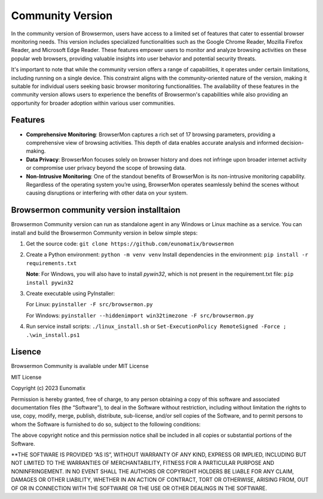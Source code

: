
Community Version
=================

In the community version of Browsermon, users have access to a limited set of
features that cater to essential browser monitoring needs. This version includes
specialized functionalities such as the Google Chrome Reader, Mozilla Firefox Reader,
and Microsoft Edge Reader. These features empower users to monitor and analyze browsing 
activities on these popular web browsers, providing valuable insights into user behavior 
and potential security threats.

It's important to note that while the community version offers a range of capabilities, 
it operates under certain limitations, including running on a single device. 
This constraint aligns with the community-oriented nature of the version, making it suitable 
for individual users  seeking basic browser monitoring functionalities. The availability of 
these features in the community version allows users to experience the benefits of Browsermon's
capabilities while also providing an opportunity for broader adoption within various user communities.

Features
--------

-  **Comprehensive Monitoring**: BrowserMon captures a rich set of 17
   browsing parameters, providing a comprehensive view of browsing
   activities. This depth of data enables accurate analysis and informed
   decision-making.

-  **Data Privacy**: BrowserMon focuses solely on browser history and
   does not infringe upon broader internet activity or compromise user
   privacy beyond the scope of browsing data.

-  **Non-Intrusive Monitoring**: One of the standout benefits of
   BrowserMon is its non-intrusive monitoring capability. Regardless of
   the operating system you’re using, BrowserMon operates seamlessly
   behind the scenes without causing disruptions or interfering with
   other data on your system. 


Browsermon community version  installtaion
------------------------------------------
Browsermon Community version can run as standalone agent in any Windows or Linux machine as a service.
You can install and build the Browsermon Community version in below simple steps:



1. Get the source code:
   ``git clone https://github.com/eunomatix/browsermon``

2. Create a Python environment: ``python -m venv venv`` Install
   dependencies in the environment: ``pip install -r requirements.txt``
   
   **Note**: For Windows, you will also have to install *pywin32*, which
   is not present in the requirement.txt file: ``pip install pywin32``

3. Create executable using PyInstaller:
  
   For Linux: ``pyinstaller -F src/browsermon.py`` 
   
   For Windows: ``pyinstaller --hiddenimport win32timezone -F src/browsermon.py``

4. Run service install scripts: ``./linux_install.sh`` or
   ``Set-ExecutionPolicy RemoteSigned -Force ; .\win_install.ps1``

Lisence 
-------

Browsermon Community is available under MIT License


MIT License

Copyright (c) 2023 Eunomatix

Permission is hereby granted, free of charge, to any person obtaining a
copy of this software and associated documentation files (the
“Software”), to deal in the Software without restriction, including
without limitation the rights to use, copy, modify, merge, publish,
distribute, sub-license, and/or sell copies of the Software, and to
permit persons to whom the Software is furnished to do so, subject to
the following conditions:

The above copyright notice and this permission notice shall be included
in all copies or substantial portions of the Software.

\**THE SOFTWARE IS PROVIDED “AS IS”, WITHOUT WARRANTY OF ANY KIND,
EXPRESS OR IMPLIED, INCLUDING BUT NOT LIMITED TO THE WARRANTIES OF
MERCHANTABILITY, FITNESS FOR A PARTICULAR PURPOSE AND NONINFRINGEMENT.
IN NO EVENT SHALL THE AUTHORS OR COPYRIGHT HOLDERS BE LIABLE FOR ANY
CLAIM, DAMAGES OR OTHER LIABILITY, WHETHER IN AN ACTION OF CONTRACT,
TORT OR OTHERWISE, ARISING FROM, OUT OF OR IN CONNECTION WITH THE
SOFTWARE OR THE USE OR OTHER DEALINGS IN THE SOFTWARE.

